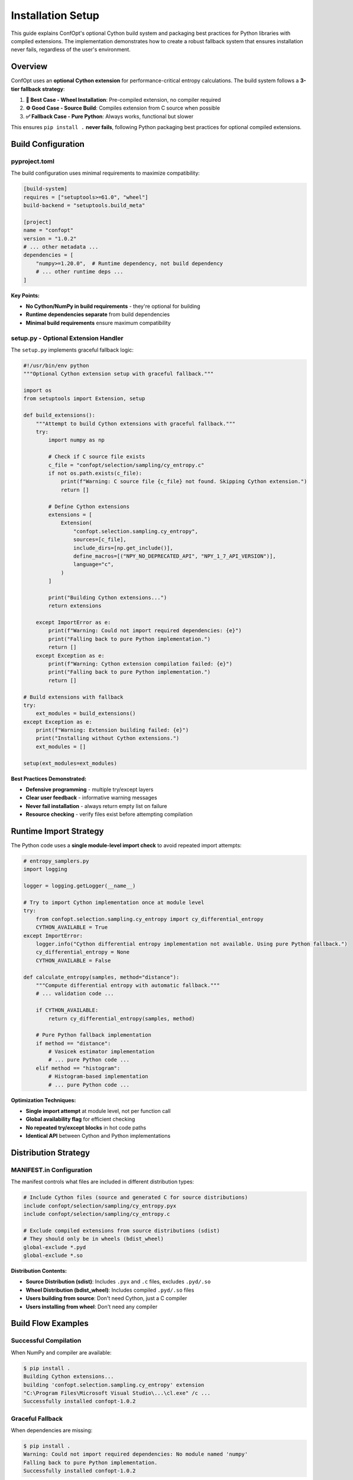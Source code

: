Installation Setup
==================

This guide explains ConfOpt's optional Cython build system and packaging best practices for Python libraries with compiled extensions. The implementation demonstrates how to create a robust fallback system that ensures installation never fails, regardless of the user's environment.

Overview
--------

ConfOpt uses an **optional Cython extension** for performance-critical entropy calculations. The build system follows a **3-tier fallback strategy**:

1. **🚀 Best Case - Wheel Installation**: Pre-compiled extension, no compiler required
2. **⚙️ Good Case - Source Build**: Compiles extension from C source when possible
3. **✅ Fallback Case - Pure Python**: Always works, functional but slower

This ensures ``pip install .`` **never fails**, following Python packaging best practices for optional compiled extensions.

Build Configuration
-------------------

pyproject.toml
~~~~~~~~~~~~~~

The build configuration uses minimal requirements to maximize compatibility:

.. code-block:: toml

   [build-system]
   requires = ["setuptools>=61.0", "wheel"]
   build-backend = "setuptools.build_meta"

   [project]
   name = "confopt"
   version = "1.0.2"
   # ... other metadata ...
   dependencies = [
       "numpy>=1.20.0",  # Runtime dependency, not build dependency
       # ... other runtime deps ...
   ]

**Key Points:**

- **No Cython/NumPy in build requirements** - they're optional for building
- **Runtime dependencies separate** from build dependencies
- **Minimal build requirements** ensure maximum compatibility

setup.py - Optional Extension Handler
~~~~~~~~~~~~~~~~~~~~~~~~~~~~~~~~~~~~~

The ``setup.py`` implements graceful fallback logic:

.. code-block:: python

   #!/usr/bin/env python
   """Optional Cython extension setup with graceful fallback."""

   import os
   from setuptools import Extension, setup

   def build_extensions():
       """Attempt to build Cython extensions with graceful fallback."""
       try:
           import numpy as np

           # Check if C source file exists
           c_file = "confopt/selection/sampling/cy_entropy.c"
           if not os.path.exists(c_file):
               print(f"Warning: C source file {c_file} not found. Skipping Cython extension.")
               return []

           # Define Cython extensions
           extensions = [
               Extension(
                   "confopt.selection.sampling.cy_entropy",
                   sources=[c_file],
                   include_dirs=[np.get_include()],
                   define_macros=[("NPY_NO_DEPRECATED_API", "NPY_1_7_API_VERSION")],
                   language="c",
               )
           ]

           print("Building Cython extensions...")
           return extensions

       except ImportError as e:
           print(f"Warning: Could not import required dependencies: {e}")
           print("Falling back to pure Python implementation.")
           return []
       except Exception as e:
           print(f"Warning: Cython extension compilation failed: {e}")
           print("Falling back to pure Python implementation.")
           return []

   # Build extensions with fallback
   try:
       ext_modules = build_extensions()
   except Exception as e:
       print(f"Warning: Extension building failed: {e}")
       print("Installing without Cython extensions.")
       ext_modules = []

   setup(ext_modules=ext_modules)

**Best Practices Demonstrated:**

- **Defensive programming** - multiple try/except layers
- **Clear user feedback** - informative warning messages
- **Never fail installation** - always return empty list on failure
- **Resource checking** - verify files exist before attempting compilation

Runtime Import Strategy
-----------------------

The Python code uses a **single module-level import check** to avoid repeated import attempts:

.. code-block:: python

   # entropy_samplers.py
   import logging

   logger = logging.getLogger(__name__)

   # Try to import Cython implementation once at module level
   try:
       from confopt.selection.sampling.cy_entropy import cy_differential_entropy
       CYTHON_AVAILABLE = True
   except ImportError:
       logger.info("Cython differential entropy implementation not available. Using pure Python fallback.")
       cy_differential_entropy = None
       CYTHON_AVAILABLE = False

   def calculate_entropy(samples, method="distance"):
       """Compute differential entropy with automatic fallback."""
       # ... validation code ...

       if CYTHON_AVAILABLE:
           return cy_differential_entropy(samples, method)

       # Pure Python fallback implementation
       if method == "distance":
           # Vasicek estimator implementation
           # ... pure Python code ...
       elif method == "histogram":
           # Histogram-based implementation
           # ... pure Python code ...

**Optimization Techniques:**

- **Single import attempt** at module level, not per function call
- **Global availability flag** for efficient checking
- **No repeated try/except blocks** in hot code paths
- **Identical API** between Cython and Python implementations

Distribution Strategy
--------------------

MANIFEST.in Configuration
~~~~~~~~~~~~~~~~~~~~~~~~~

The manifest controls what files are included in different distribution types:

.. code-block:: text

   # Include Cython files (source and generated C for source distributions)
   include confopt/selection/sampling/cy_entropy.pyx
   include confopt/selection/sampling/cy_entropy.c

   # Exclude compiled extensions from source distributions (sdist)
   # They should only be in wheels (bdist_wheel)
   global-exclude *.pyd
   global-exclude *.so

**Distribution Contents:**

- **Source Distribution (sdist)**: Includes ``.pyx`` and ``.c`` files, excludes ``.pyd/.so``
- **Wheel Distribution (bdist_wheel)**: Includes compiled ``.pyd/.so`` files
- **Users building from source**: Don't need Cython, just a C compiler
- **Users installing from wheel**: Don't need any compiler

Build Flow Examples
-------------------

Successful Compilation
~~~~~~~~~~~~~~~~~~~~~

When NumPy and compiler are available:

.. code-block:: text

   $ pip install .
   Building Cython extensions...
   building 'confopt.selection.sampling.cy_entropy' extension
   "C:\Program Files\Microsoft Visual Studio\...\cl.exe" /c ...
   Successfully installed confopt-1.0.2

Graceful Fallback
~~~~~~~~~~~~~~~~

When dependencies are missing:

.. code-block:: text

   $ pip install .
   Warning: Could not import required dependencies: No module named 'numpy'
   Falling back to pure Python implementation.
   Successfully installed confopt-1.0.2

Testing the Implementation
-------------------------

You can verify the fallback behavior:

.. code-block:: python

   # Test script
   import numpy as np
   from confopt.selection.sampling.entropy_samplers import calculate_entropy, CYTHON_AVAILABLE

   print(f"Cython available: {CYTHON_AVAILABLE}")

   # Test data
   test_data = np.array([1.0, 2.0, 3.0, 4.0, 5.0])

   # Both implementations should give identical results
   for method in ["distance", "histogram"]:
       result = calculate_entropy(test_data, method=method)
       print(f"Entropy ({method}): {result}")

Performance Considerations
-------------------------

The optional Cython extension provides significant performance improvements for entropy calculations:

- **Cython implementation**: ~10-50x faster for large datasets
- **Pure Python fallback**: Fully functional, suitable for smaller datasets
- **Automatic selection**: No user intervention required
- **Identical results**: Both implementations produce the same numerical results

Development Workflow
-------------------

For developers working on the Cython extensions:

1. **Generate C source** (if modifying .pyx files):

   .. code-block:: bash

      cython confopt/selection/sampling/cy_entropy.pyx

2. **Test local development**:

   .. code-block:: bash

      pip install -e .  # Editable install

3. **Build distributions**:

   .. code-block:: bash

      python -m build --sdist    # Source distribution
      python -m build --wheel    # Wheel distribution

4. **Test fallback scenarios**:

   .. code-block:: bash

      # Test without NumPy in build environment
      pip install . --no-build-isolation

Best Practices Summary
---------------------

This implementation demonstrates several best practices for Python packages with optional compiled extensions:

**Build System:**

- ✅ Minimal build requirements for maximum compatibility
- ✅ Graceful fallback at every level
- ✅ Clear user communication about what's happening
- ✅ Never fail installation due to compilation issues

**Code Organization:**

- ✅ Single import attempt per module
- ✅ Global availability flags for efficiency
- ✅ Identical APIs between implementations
- ✅ Proper error handling and logging

**Distribution:**

- ✅ Appropriate file inclusion for different distribution types
- ✅ Source distributions include C source, not compiled binaries
- ✅ Wheels include compiled binaries for immediate use
- ✅ Users can install regardless of their environment

**Testing:**

- ✅ Verify both implementations produce identical results
- ✅ Test all fallback scenarios
- ✅ Performance benchmarking when possible

This approach ensures your package is accessible to the widest possible audience while providing optimal performance when the environment supports it.
